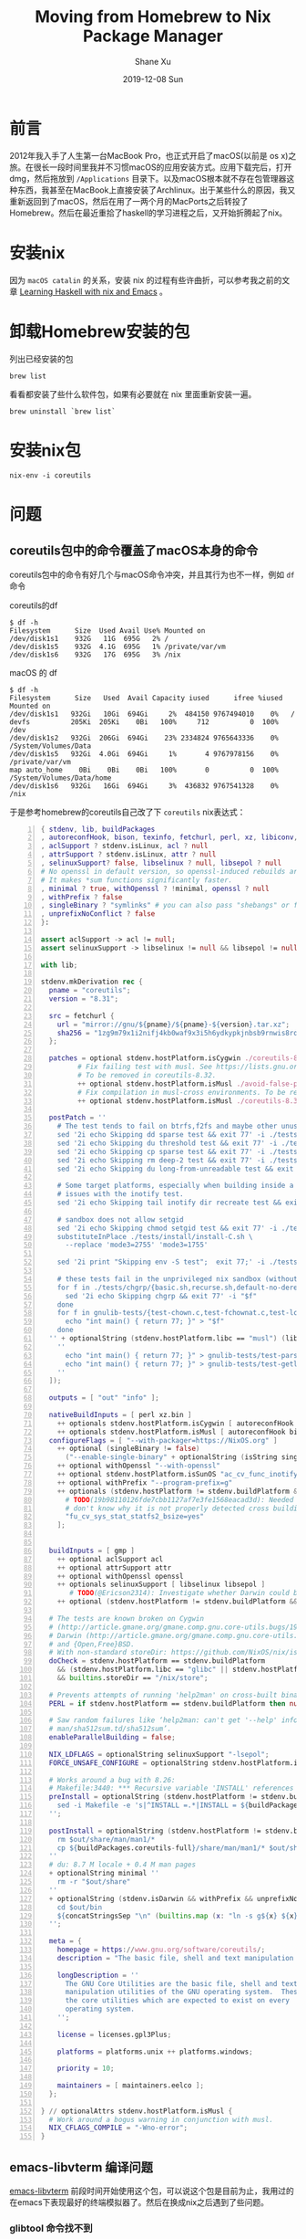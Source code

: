 #+TITLE:       Moving from Homebrew to Nix Package Manager
#+AUTHOR:      Shane Xu
#+EMAIL:       xusheng0711@gmail.com
#+DATE:        2019-12-08 Sun
#+URI:         /blog/%y/%m/%d/moving-from-homebrew-to-nix-package-manager
#+KEYWORDS:    nix, homebrew
#+TAGS:        nix
#+LANGUAGE:    en
#+OPTIONS:     H:3 num:nil toc:nil \n:nil ::t |:t ^:nil -:nil f:t *:t <:t
#+DESCRIPTION: Moving from Homebrew to Nix Package Manager

* 前言

2012年我入手了人生第一台MacBook Pro，也正式开启了macOS(以前是 os x)之旅。在很长一段时间里我并不习惯macOS的应用安装方式。应用下载完后，打开dmg，然后拖放到 =/Applications= 目录下。以及macOS根本就不存在包管理器这种东西，我甚至在MacBook上直接安装了Archlinux。出于某些什么的原因，我又重新返回到了macOS，然后在用了一两个月的MacPorts之后转投了Homebrew。然后在最近重拾了haskell的学习进程之后，又开始折腾起了nix。

* 安装nix

  因为 =macOS catalin= 的关系，安装 nix 的过程有些许曲折，可以参考我之前的文章 [[https://xusheng.org/blog/2019/11/07/learning-haskell-with-nix-and-emacs/][Learning Haskell with nix and Emacs]] 。

* 卸载Homebrew安装的包
  
  列出已经安装的包
  #+begin_src shell-script
  brew list
  #+end_src

  看看都安装了些什么软件包，如果有必要就在 nix 里面重新安装一遍。
  
  #+begin_src shell-script
  brew uninstall `brew list`
  #+end_src

* 安装nix包
  
  #+begin_src shell-script
  nix-env -i coreutils
  #+end_src

* 问题
  
** coreutils包中的命令覆盖了macOS本身的命令
   
   coreutils包中的命令有好几个与macOS命令冲突，并且其行为也不一样，例如 =df= 命令
   
   coreutils的df
   #+begin_src text
   $ df -h
   Filesystem      Size  Used Avail Use% Mounted on
   /dev/disk1s1    932G   11G  695G   2% /
   /dev/disk1s5    932G  4.1G  695G   1% /private/var/vm
   /dev/disk1s6    932G   17G  695G   3% /nix
   #+end_src
   
   macOS 的 df
   #+begin_src text
   $ df -h
   Filesystem      Size   Used  Avail Capacity iused      ifree %iused  Mounted on
   /dev/disk1s1   932Gi   10Gi  694Gi     2%  484150 9767494010    0%   /
   devfs          205Ki  205Ki    0Bi   100%     712          0  100%   /dev
   /dev/disk1s2   932Gi  206Gi  694Gi    23% 2334824 9765643336    0%   /System/Volumes/Data
   /dev/disk1s5   932Gi  4.0Gi  694Gi     1%       4 9767978156    0%   /private/var/vm
   map auto_home    0Bi    0Bi    0Bi   100%       0          0  100%   /System/Volumes/Data/home
   /dev/disk1s6   932Gi   16Gi  694Gi     3%  436832 9767541328    0%   /nix
   #+end_src

   于是参考homebrew的coreutils自己改了下 =coreutils= nix表达式：
   
   #+begin_src nix -n
   { stdenv, lib, buildPackages
   , autoreconfHook, bison, texinfo, fetchurl, perl, xz, libiconv, gmp ? null
   , aclSupport ? stdenv.isLinux, acl ? null
   , attrSupport ? stdenv.isLinux, attr ? null
   , selinuxSupport? false, libselinux ? null, libsepol ? null
   # No openssl in default version, so openssl-induced rebuilds aren't too big.
   # It makes *sum functions significantly faster.
   , minimal ? true, withOpenssl ? !minimal, openssl ? null
   , withPrefix ? false
   , singleBinary ? "symlinks" # you can also pass "shebangs" or false
   , unprefixNoConflict ? false
   }:

   assert aclSupport -> acl != null;
   assert selinuxSupport -> libselinux != null && libsepol != null;

   with lib;

   stdenv.mkDerivation rec {
     pname = "coreutils";
     version = "8.31";

     src = fetchurl {
       url = "mirror://gnu/${pname}/${pname}-${version}.tar.xz";
       sha256 = "1zg9m79x1i2nifj4kb0waf9x3i5h6ydkypkjnbsb9rnwis8rqypz";
     };

     patches = optional stdenv.hostPlatform.isCygwin ./coreutils-8.23-4.cygwin.patch
            # Fix failing test with musl. See https://lists.gnu.org/r/coreutils/2019-05/msg00031.html
            # To be removed in coreutils-8.32.
            ++ optional stdenv.hostPlatform.isMusl ./avoid-false-positive-in-date-debug-test.patch
            # Fix compilation in musl-cross environments. To be removed in coreutils-8.32.
            ++ optional stdenv.hostPlatform.isMusl ./coreutils-8.31-musl-cross.patch;

     postPatch = ''
       # The test tends to fail on btrfs,f2fs and maybe other unusual filesystems.
       sed '2i echo Skipping dd sparse test && exit 77' -i ./tests/dd/sparse.sh
       sed '2i echo Skipping du threshold test && exit 77' -i ./tests/du/threshold.sh
       sed '2i echo Skipping cp sparse test && exit 77' -i ./tests/cp/sparse.sh
       sed '2i echo Skipping rm deep-2 test && exit 77' -i ./tests/rm/deep-2.sh
       sed '2i echo Skipping du long-from-unreadable test && exit 77' -i ./tests/du/long-from-unreadable.sh

       # Some target platforms, especially when building inside a container have
       # issues with the inotify test.
       sed '2i echo Skipping tail inotify dir recreate test && exit 77' -i ./tests/tail-2/inotify-dir-recreate.sh

       # sandbox does not allow setgid
       sed '2i echo Skipping chmod setgid test && exit 77' -i ./tests/chmod/setgid.sh
       substituteInPlace ./tests/install/install-C.sh \
         --replace 'mode3=2755' 'mode3=1755'

       sed '2i print "Skipping env -S test";  exit 77;' -i ./tests/misc/env-S.pl

       # these tests fail in the unprivileged nix sandbox (without nix-daemon) as we break posix assumptions
       for f in ./tests/chgrp/{basic.sh,recurse.sh,default-no-deref.sh,no-x.sh,posix-H.sh}; do
         sed '2i echo Skipping chgrp && exit 77' -i "$f"
       done
       for f in gnulib-tests/{test-chown.c,test-fchownat.c,test-lchown.c}; do
         echo "int main() { return 77; }" > "$f"
       done
     '' + optionalString (stdenv.hostPlatform.libc == "musl") (lib.concatStringsSep "\n" [
       ''
         echo "int main() { return 77; }" > gnulib-tests/test-parse-datetime.c
         echo "int main() { return 77; }" > gnulib-tests/test-getlogin.c
       ''
     ]);

     outputs = [ "out" "info" ];

     nativeBuildInputs = [ perl xz.bin ]
       ++ optionals stdenv.hostPlatform.isCygwin [ autoreconfHook texinfo ]   # due to patch
       ++ optionals stdenv.hostPlatform.isMusl [ autoreconfHook bison ];   # due to patch
     configureFlags = [ "--with-packager=https://NixOS.org" ]
       ++ optional (singleBinary != false)
         ("--enable-single-binary" + optionalString (isString singleBinary) "=${singleBinary}")
       ++ optional withOpenssl "--with-openssl"
       ++ optional stdenv.hostPlatform.isSunOS "ac_cv_func_inotify_init=no"
       ++ optional withPrefix "--program-prefix=g"
       ++ optionals (stdenv.hostPlatform != stdenv.buildPlatform && stdenv.hostPlatform.libc == "glibc") [
         # TODO(19b98110126fde7cbb1127af7e3fe1568eacad3d): Needed for fstatfs() I
         # don't know why it is not properly detected cross building with glibc.
         "fu_cv_sys_stat_statfs2_bsize=yes"
       ];


     buildInputs = [ gmp ]
       ++ optional aclSupport acl
       ++ optional attrSupport attr
       ++ optional withOpenssl openssl
       ++ optionals selinuxSupport [ libselinux libsepol ]
          # TODO(@Ericson2314): Investigate whether Darwin could benefit too
       ++ optional (stdenv.hostPlatform != stdenv.buildPlatform && stdenv.hostPlatform.libc != "glibc") libiconv;

     # The tests are known broken on Cygwin
     # (http://article.gmane.org/gmane.comp.gnu.core-utils.bugs/19025),
     # Darwin (http://article.gmane.org/gmane.comp.gnu.core-utils.bugs/19351),
     # and {Open,Free}BSD.
     # With non-standard storeDir: https://github.com/NixOS/nix/issues/512
     doCheck = stdenv.hostPlatform == stdenv.buildPlatform
       && (stdenv.hostPlatform.libc == "glibc" || stdenv.hostPlatform.isMusl)
       && builtins.storeDir == "/nix/store";

     # Prevents attempts of running 'help2man' on cross-built binaries.
     PERL = if stdenv.hostPlatform == stdenv.buildPlatform then null else "missing";

     # Saw random failures like ‘help2man: can't get '--help' info from
     # man/sha512sum.td/sha512sum’.
     enableParallelBuilding = false;

     NIX_LDFLAGS = optionalString selinuxSupport "-lsepol";
     FORCE_UNSAFE_CONFIGURE = optionalString stdenv.hostPlatform.isSunOS "1";

     # Works around a bug with 8.26:
     # Makefile:3440: *** Recursive variable 'INSTALL' references itself (eventually).  Stop.
     preInstall = optionalString (stdenv.hostPlatform != stdenv.buildPlatform) ''
       sed -i Makefile -e 's|^INSTALL =.*|INSTALL = ${buildPackages.coreutils}/bin/install -c|'
     '';

     postInstall = optionalString (stdenv.hostPlatform != stdenv.buildPlatform && !minimal) ''
       rm $out/share/man/man1/*
       cp ${buildPackages.coreutils-full}/share/man/man1/* $out/share/man/man1
     ''
     # du: 8.7 M locale + 0.4 M man pages
     + optionalString minimal ''
       rm -r "$out/share"
     ''
     + optionalString (stdenv.isDarwin && withPrefix && unprefixNoConflict) ''
       cd $out/bin
       ${concatStringsSep "\n" (builtins.map (x: "ln -s g${x} ${x}") (splitString " " "b2sum base32 chcon hostid md5sum nproc numfmt pinky ptx realpath runcon sha1sum sha224sum sha256sum sha384sum sha512sum shred shuf stdbuf tac timeout truncate"))}
     '';

     meta = {
       homepage = https://www.gnu.org/software/coreutils/;
       description = "The basic file, shell and text manipulation utilities of the GNU operating system";

       longDescription = ''
         The GNU Core Utilities are the basic file, shell and text
         manipulation utilities of the GNU operating system.  These are
         the core utilities which are expected to exist on every
         operating system.
       '';

       license = licenses.gpl3Plus;

       platforms = platforms.unix ++ platforms.windows;

       priority = 10;

       maintainers = [ maintainers.eelco ];
     };

   } // optionalAttrs stdenv.hostPlatform.isMusl {
     # Work around a bogus warning in conjunction with musl.
     NIX_CFLAGS_COMPILE = "-Wno-error";
   }
   #+end_src

** emacs-libvterm 编译问题
   
   [[https://github.com/akermu/emacs-libvterm][emacs-libvterm]] 前段时间开始使用这个包，可以说这个包是目前为止，我用过的在emacs下表现最好的终端模拟器了。然后在换成nix之后遇到了些问题。
   
*** glibtool 命令找不到
    emacs-libvterm在macOS下，回去寻找glibtool这个命令，而glibtool这个命令实际上就是libtool命令加了前缀 =g= 。nix里面对应的包名是libtool。需要修改nix增加前缀。

*** libtool 静态编译问题
    nix下的包默认都是非静态编译，而emacs-libvterm又需要静态编译。这里又要改glibtool的nix表达式。

*** 综上，最后修改完的 nix 文件

    #+begin_src nix -n
    { stdenv, fetchurl, m4, perl, help2man
    , withPrefix ? false
    , static ? false
    }:

    stdenv.mkDerivation rec {
      pname = "libtool";
      version = "2.4.6";

      src = fetchurl {
        url = "mirror://gnu/libtool/${pname}-${version}.tar.gz";
        sha256 = "1qq61k6lp1fp75xs398yzi6wvbx232l7xbyn3p13cnh27mflvgg3";
      };

      outputs = [ "out" "lib" ];

      nativeBuildInputs = [ perl help2man m4 ];
      propagatedBuildInputs = [ m4 ];
      configureFlags = if withPrefix then [ "--program-prefix=g" ] else [];
      dontDisableStatic = static;

      # Don't fixup "#! /bin/sh" in Libtool, otherwise it will use the
      # "fixed" path in generated files!
      dontPatchShebangs = true;

      # XXX: The GNU ld wrapper does all sorts of nasty things wrt. RPATH, which
      # leads to the failure of a number of tests.
      doCheck = false;
      doInstallCheck = false;

      enableParallelBuilding = true;

      # Don't run the native `strip' when cross-compiling.  This breaks at least
      # with `.a' files for MinGW.
      dontStrip = stdenv.hostPlatform != stdenv.buildPlatform;

      meta = with stdenv.lib; {
        description = "GNU Libtool, a generic library support script";
        longDescription = ''
          GNU libtool is a generic library support script.  Libtool hides
          the complexity of using shared libraries behind a consistent,
          portable interface.

          To use libtool, add the new generic library building commands to
          your Makefile, Makefile.in, or Makefile.am.  See the
          documentation for details.
        '';
        homepage = https://www.gnu.org/software/libtool/;
        license = licenses.gpl2Plus;
        maintainers = [ ];
        platforms = platforms.unix;
      };
    }

    #+end_src

** jenv 包不存在问题
   
   jenv包是为了解决java环境问题的。而nix本身就是为了解决开发环境问题的“终极”方案。理论上根本就不需要jenv这样的工具。但是所有开发都使用 =nix-shell= 去定制开发环境，又稍显太重。所以有时候还是需要jenv这样的工具的。于是自己写个 nix表达式。
   
   #+begin_src nix -n
   { stdenv, fetchurl }:

   stdenv.mkDerivation rec {
     version = "0.5.2";
     pname = "jenv";
     src = fetchurl {
       url = "https://github.com/jenv/jenv/archive/${version}.tar.gz";
       sha256 = "4cdce828bfaeb6561733bab641ed2912107a8bc24758a17f2387ee78403afb9a";
     };
     buildPhase =
       ''
       outdir=$out/libexec
       mkdir -p $outdir
       cp -r * $outdir
       '';
     installPhase =
       ''
       mkdir $out/bin
       ln -s $outdir/libexec/jenv $out/bin/jenv;
       '';
     dontFixup = true;
     meta = with stdenv.lib; {
       description = "jEnv is an updated fork of jenv, a beloved Java environment manager adapted from rbenv.";
       longDescription =
         ''This is an updated fork of jenv, a beloved Java environment manager adapted from rbenv.

           jenv gives you a few critical affordances for using java on development machines:

             ,* It lets you switch between java versions. This is useful when developing Android applications, which generally require Java 8 for its tools, versus server applications, which use later versions like Java 11.
             ,* It sets JAVA_HOME inside your shell, in a way that can be set globally, local to the current working directory or per shell.

           However, this project does not:

             ,* Install java for you. Use your platform appropriate package manager to install java. On macOS, brew is recommended.
             ,* This document will show you how to install jenv, review its most common commands, show example workflows and identify known issues.
         '';
       homepage = http://www.jenv.be;
       license = licenses.mit;
       platforms = platforms.all;
       maintainers = [ ];
     };
   }
   #+end_src

** mit-scheme 安装问题

   nix的channel里有mit-scheme包，但是不支持darwin平台。使用mit-scheme-c的包来安装的话，又有编译问题。nix编译darwin包用的stdenv中clang的版本比较低。
   
   #+begin_src text
   $ nix-shell --pure -p stdenv --command "clang --version"
   clang version 7.1.0 (tags/RELEASE_710/final)
   Target: x86_64-apple-darwin19.2.0
   Thread model: posix
   InstalledDir: /nix/store/jdmg20b8rgvs1s4fxb585lffz07vv52a-clang-7.1.0/bin
   #+end_src
   
*** 解决clang版本低问题，可以直接使用xcode command line tools编译
    
    #+begin_src nix -n
    { stdenv, requireFile, lib }:

    let requireCLTool = version: sha256:
      let
        version' = lib.replaceStrings ["."] ["_"] version;
        dmg = "Command_Line_Tools_for_Xcode_${version'}.dmg";
        app = requireFile rec {
          name = "CommandLineTools";
          url = "https://download.developer.apple.com/Developer_Tools/Command_Line_Tools_for_Xcode_${version'}/Command_Line_Tools_for_Xcode_${version'}.dmg";
          hashMode = "recursive";
          inherit sha256;
          message  = ''
            Unfortunately, we cannot download ${name} automatically.
            Please go to ${url}
            to download it yourself, and add it to the Nix store by running the following commands.
            Note: download (~ 5GB), extraction and storing of Xcode will take a while

            nix-store --add-fixed --recursive sha256 /Library/Developer/CommandLineTools
          '';
        };
        meta = with stdenv.lib; {
          homepage = https://developer.apple.com/downloads/;
          description = "Apple's Command Line Tools for Xcode";
          license = licenses.unfree;
          platforms = platforms.darwin;
        };
      in app.overrideAttrs (oldAttrs : oldAttrs // { inherit meta; });

    in lib.makeExtensible (self: {
      Command_Line_Tools_for_Xcode_11_2 = requireCLTool "11.2" "76ec9816dc26955c0d3d05cbd39b9500d18842ddd33a448c98fb896f1a917dc5";
      Command_Line_Tools_for_Xcode = self."Command_Line_Tools_for_Xcode_${lib.replaceStrings ["."] ["_"] (if stdenv.targetPlatform.useiOSPrebuilt then stdenv.targetPlatform.xcodeVer else "11.2")}";
    })
    #+end_src

*** 修改 mit-scheme nix表达式，使用xcode command line tools编译
    
    #+begin_src nix -n
    { pkgs, stdenvNoCC, fetchurl, makeWrapper, gnum4, texinfo, texLive, automake, lib, macosVersion, xcodeVersion }:

    let
      version = "9.2";
      xcode = pkgs.darwin."Command_Line_Tools_for_Xcode_${lib.replaceStrings ["."] ["_"] xcodeVersion}";
    in
    stdenvNoCC.mkDerivation {
      name = "mit-scheme-macos${lib.replaceStrings ["."] ["_"] macosVersion}-xcode${lib.replaceStrings ["."] ["_"] xcodeVersion}-${version}";

      # MIT/GNU Scheme is not bootstrappable, so it's recommended to compile from
      # the platform-specific tarballs, which contain pre-built binaries.  It
      # leads to more efficient code than when building the tarball that contains
      # generated C code instead of those binaries.
      src = fetchurl {
          url = "mirror://gnu/mit-scheme/stable.pkg/${version}/mit-scheme-c-${version}.tar.gz";
          sha256 = "0w5ib5vsidihb4hb6fma3sp596ykr8izagm57axvgd6lqzwicsjg";
        };

      buildInputs = [ xcode ];

      configurePhase = "(cd doc && ./configure)";

      buildPhase =
        '' export PATH=${xcode}/usr/bin:$PATH
           export CPATH=${xcode}/SDKs/MacOSX${macosVersion}.sdk/usr/include

           cd src
           for i in 6001/edextra.scm \
                    6001/floppy.scm \
                    compiler/etc/disload.scm \
                    edwin/techinfo.scm \
                    edwin/unix.scm \
                    swat/c/tk3.2-custom/Makefile \
                    swat/c/tk3.2-custom/tcl/Makefile \
                    swat/scheme/other/btest.scm \
                    microcode/configure
           do
               sed -i "s~/usr/local~$out~g" $i
           done
           sed -i 's/run_configure/run_configure --without-x --with-macosx-version=10.15/g' ./etc/make-liarc.sh
           ./etc/make-liarc.sh --prefix=$out

           cd ../doc

           # Provide a `texinfo.tex'.
           export TEXINPUTS="$(echo ${automake}/share/automake-*)"
           echo "\$TEXINPUTS is \`$TEXINPUTS'"
           make

           cd ..
        '';

      installPhase =
        '' make prefix=$out install -C src
           make prefix=$out install -C doc
        '';

      fixupPhase =
        '' wrapProgram $out/bin/mit-scheme-c --set MITSCHEME_LIBRARY_PATH \
             $out/lib/mit-scheme-c
        '';

      nativeBuildInputs = [ makeWrapper gnum4 texinfo texLive automake ];

      # XXX: The `check' target doesn't exist.
      doCheck = false;

      meta = with stdenvNoCC.lib; {
        description = "MIT/GNU Scheme, a native code Scheme compiler";

        longDescription =
          '' MIT/GNU Scheme is an implementation of the Scheme programming
             language, providing an interpreter, compiler, source-code debugger,
             integrated Emacs-like editor, and a large runtime library.  MIT/GNU
             Scheme is best suited to programming large applications with a rapid
             development cycle.
          '';

        homepage = https://www.gnu.org/software/mit-scheme/;

        license = licenses.gpl2Plus;

        maintainers = [ ];

        # Build fails on Cygwin and Darwin:
        # <http://article.gmane.org/gmane.lisp.scheme.mit-scheme.devel/489>.
        platforms = platforms.darwin;
      };
    }
    #+end_src


** 我的自定义nix-channels

   [[https://github.com/shanexu/nixpkgs-channels]]

* 后记
  
  nix是个好工具，对于构建应用的开发环境来说是一个杀手级的工具，但是对于macOS这种系统的日常使用来说还是有些不方便。最后我给自己定下了一些使用策略。
  1. 使用homebrew cask安装桌面应用，比如firefox、chrome等。
  2. 使用homebrew安装日常命令行工具。
  3. 对一些依赖比较复杂的应用，使用nix构造开发环境

* 参考文档

[[https://www.softinio.com/post/moving-from-homebrew-to-nix-package-manager/]]
